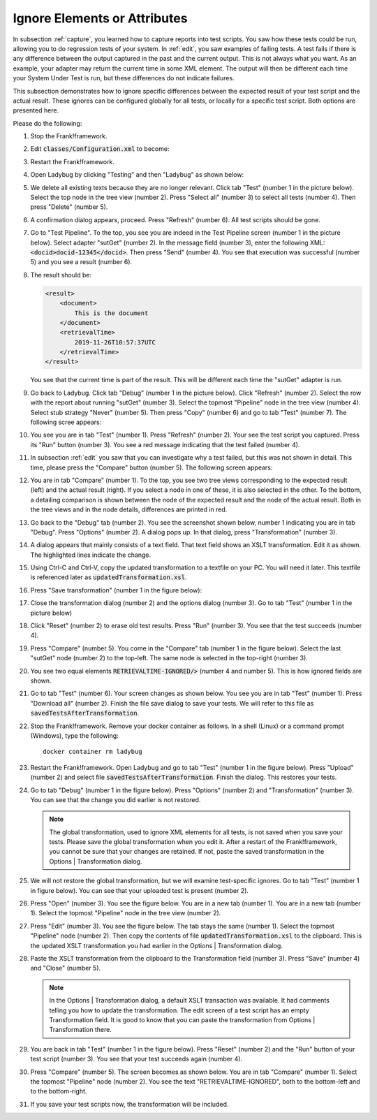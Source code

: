 .. _ignore:

Ignore Elements or Attributes
=============================

In subsection :ref:`capture`, you learned how to capture reports into test scripts. You saw how these tests could be run, allowing you to do regression tests of your system. In :ref:`edit`, you saw examples of failing tests. A test fails if there is any difference between the output captured in the past and the current output. This is not always what you want. As an example, your adapter may return the current time in some XML element. The output will then be different each time your System Under Test is run, but these differences do not indicate failures.

This subsection demonstrates how to ignore specific differences between the expected result of your test script and the actual result. These ignores can be configured globally for all tests, or locally for a specific test script. Both options are presented here.

Please do the following:

.. highlight:: none

#. Stop the Frank!framework.
#. Edit :code:`classes/Configuration.xml` to become:

   .. code-block: XML

      <?xml version="1.0" encoding="UTF-8" ?>
      <!DOCTYPE configuration [
          <!ENTITY external SYSTEM "externalTime.xml">
      ]>
      ...

#. Restart the Frank!framework.
#. Open Ladybug by clicking "Testing" and then "Ladybug" as shown below:

   .. image:: ../../frankConsoleFindTestTools.jpg

#. We delete all existing texts because they are no longer relevant. Click tab "Test" (number 1 in the picture below). Select the top node in the tree view (number 2). Press "Select all" (number 3) to select all tests (number 4). Then press "Delete" (number 5).

   .. image:: prepareDeleteOld.jpg

#. A confirmation dialog appears, proceed. Press "Refresh" (number 6). All test scripts should be gone.
#. Go to "Test Pipeline". To the top, you see you are indeed in the Test Pipeline screen (number 1 in the picture below). Select adapter "sutGet" (number 2). In the message field (number 3), enter the following XML: :code:`<docid>docid-12345</docid>`. Then press "Send" (number 4). You see that execution was successful (number 5) and you see a result (number 6).

   .. image:: sutGetTestPipeline.jpg

#. The result should be:

   .. code-block:: XML

      <result>
          <document>
              This is the document
          </document>
          <retrievalTime>
              2019-11-26T10:57:37UTC
          </retrievalTime>
      </result>

   You see that the current time is part of the result. This will be different each time the "sutGet" adapter is run.
#. Go back to Ladybug. Click tab "Debug" (number 1 in the picture below). Click "Refresh" (number 2). Select the row with the report about running "sutGet" (number 3). Select the topmost "Pipeline" node in the tree view (number 4). Select stub strategy "Never" (number 5). Then press "Copy" (number 6) and go to tab "Test" (number 7). The following scree appears:

   .. image:: afterCapture.jpg

#. You see you are in tab "Test" (number 1). Press "Refresh" (number 2). Your see the test script you captured. Press its "Run" button (number 3). You see a red message indicating that the test failed (number 4).
#. In subsection :ref:`edit` you saw that you can investigate why a test failed, but this was not shown in detail. This time, please press the "Compare" button (number 5). The following screen appears:

   .. image:: compare.jpg

#. You are in tab "Compare" (number 1). To the top, you see two tree views corresponding to the expected result (left) and the actual result (right). If you select a node in one of these, it is also selected in the other. To the bottom, a detailing comparison is shown between the node of the expected result and the node of the actual result. Both in the tree views and in the node details, differences are printed in red.
#. Go back to the "Debug" tab (number 2). You see the screenshot shown below, number 1 indicating you are in tab "Debug". Press "Options" (number 2). A dialog pops up. In that dialog, press "Transformation" (number 3).

   .. image:: openTransformation.jpg

#. A dialog appears that mainly consists of a text field. That text field shows an XSLT transformation. Edit it as shown. The highlighted lines indicate the change.

   .. code-block:: XML
      :emphasize-lines: 37, 38

      <xsl:stylesheet xmlns:xsl="http://www.w3.org/1999/XSL/Transform" version="2.0">
	    <xsl:output method="xml" indent="yes" omit-xml-declaration="yes"/>
	    <xsl:strip-space elements="*"/>
	
	    <xsl:template match="/Report">
		    <xsl:copy>
		 	   <!-- Select the report name attribute -->
			   <xsl:apply-templates select="@Name"/>

               <!-- Select all report attributes -->
               <!-- <xsl:apply-templates select="@*"/> -->

               <!-- Select the first and last checkpoint -->
               <xsl:apply-templates select="Checkpoint[1]"/>
               <xsl:apply-templates select="Checkpoint[last()]"/>

               <!-- Select all checkpoints -->
               <!-- <xsl:apply-templates select="node()"/> -->

               <!-- Select the checkpoint with name "Pipe Example" -->
               <!-- <xsl:apply-templates select="Checkpoint[@Name='Pipe Example']"/> -->
		    </xsl:copy>
	    </xsl:template>
	
	    <xsl:template match="node()|@*">
		    <xsl:copy>
		 	   <xsl:apply-templates select="node()|@*"/>
		    </xsl:copy>
	    </xsl:template>
	
	    <!-- Ignore content of timestamp element -->
	    <!-- <xsl:template match="timestamp"><TIMESTAMP-IGNORED/></xsl:template> -->

	    <!-- Ignore content of Timestamp element in xml messages with namespaces (e.g. in case of SOAP messages) -->
	    <xsl:template match="*[local-name()='retrievalTime']"><xsl:element name="RETRIEVALTIME-IGNORED" namespace="{namespace-uri()}"/></xsl:template>

	    <!-- Ignore content of elements which content is ID:something -->
	    <!-- <xsl:template match="*[matches(text(), 'ID:.*')]">ID:IGNORED</xsl:template> -->

      </xsl:stylesheet>

#. Using Ctrl-C and Ctrl-V, copy the updated transformation to a textfile on your PC. You will need it later. This textfile is referenced later as :code:`updatedTransformation.xsl`.
#. Press "Save transformation" (number 1 in the figure below):

   .. image:: saveTransformation.jpg

#. Close the transformation dialog (number 2) and the options dialog (number 3). Go to tab "Test" (number 1 in the picture below)

   .. image:: runTestWithGlobalTransformation.jpg

#. Click "Reset" (number 2) to erase old test results. Press "Run" (number 3). You see that the test succeeds (number 4).
#. Press "Compare" (number 5). You come in the "Compare" tab (number 1 in the figure below). Select the last "sutGet" node (number 2) to the top-left. The same node is selected in the top-right (number 3).

   .. image:: compareWithTransformation.jpg

#. You see two equal elements :code:`RETRIEVALTIME-IGNORED/>` (number 4 and number 5). This is how ignored fields are shown.
#. Go to tab "Test" (number 6). Your screen changes as shown below. You see you are in tab "Test" (number 1). Press "Download all" (number 2). Finish the file save dialog to save your tests. We will refer to this file as :code:`savedTestsAfterTransformation`.
#. Stop the Frank!framework. Remove your docker container as follows. In a shell (Linux) or a command prompt (Windows), type the following: ::

     docker container rm ladybug

#. Restart the Frank!framework. Open Ladybug and go to tab "Test" (number 1 in the figure below). Press "Upload" (number 2) and select file :code:`savedTestsAfterTransformation`. Finish the dialog. This restores your tests.
#. Go to tab "Debug" (number 1 in the figure below). Press "Options" (number 2) and "Transformation" (number 3). You can see that the change you did earlier is not restored.

   .. NOTE::

      The global transformation, used to ignore XML elements for all tests, is not saved when you save your tests. Please save the global transformation when you edit it. After a restart of the Frank!framework, you cannot be sure that your changes are retained. If not, paste the saved transformation in the Options | Transformation dialog.

#. We will not restore the global transformation, but we will examine test-specific ignores. Go to tab "Test" (number 1 in figure below). You can see that your uploaded test is present (number 2).

   .. image:: tabTestAfterUpload.jpg

#. Press "Open" (number 3). You see the figure below. You are in a new tab (number 1). You are in a new tab (number 1). Select the topmost "Pipeline" node in the tree view (number 2).

   .. image:: afterUploadPrepareEdit.jpg

#. Press "Edit" (number 3). You see the figure below. The tab stays the same (number 1). Select the topmost "Pipeline" node (number 2). Then copy the contents of file :code:`updatedTransformation.xsl` to the clipboard. This is the updated XSLT transformation you had earlier in the Options | Transformation dialog.

   .. image:: afterUploadEdit.jpg

#. Paste the XSLT transformation from the clipboard to the Transformation field (number 3). Press "Save" (number 4) and "Close" (number 5).

   .. NOTE::

      In the Options | Transformation dialog, a default XSLT transaction was available. It had comments telling you how to update the transformation. The edit screen of a test script has an empty Transformation field. It is good to know that you can paste the transformation from Options | Transformation there.

#. You are back in tab "Test" (number 1 in the figure below). Press "Reset" (number 2) and the "Run" button of your test script (number 3). You see that your test succeeds again (number 4).

   .. image:: runWithTestSpecificTransformation.jpg

#. Press "Compare" (number 5). The screen becomes as shown below. You are in tab "Compare" (number 1). Select the topmost "Pipeline" node (number 2). You see the text "RETRIEVALTIME-IGNORED", both to the bottom-left and to the bottom-right.
#. If you save your test scripts now, the transformation will be included.


   .. image:: testWithLocalTransformationSuccessComparison.jpg
